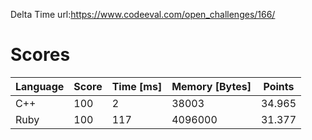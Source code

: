 Delta Time
url:https://www.codeeval.com/open_challenges/166/
* Scores
| Language | Score | Time [ms] | Memory [Bytes] | Points |
|----------+-------+-----------+----------------+--------|
| C++      |   100 |         2 |          38003 | 34.965 |
| Ruby     |   100 |       117 |        4096000 | 31.377 |
